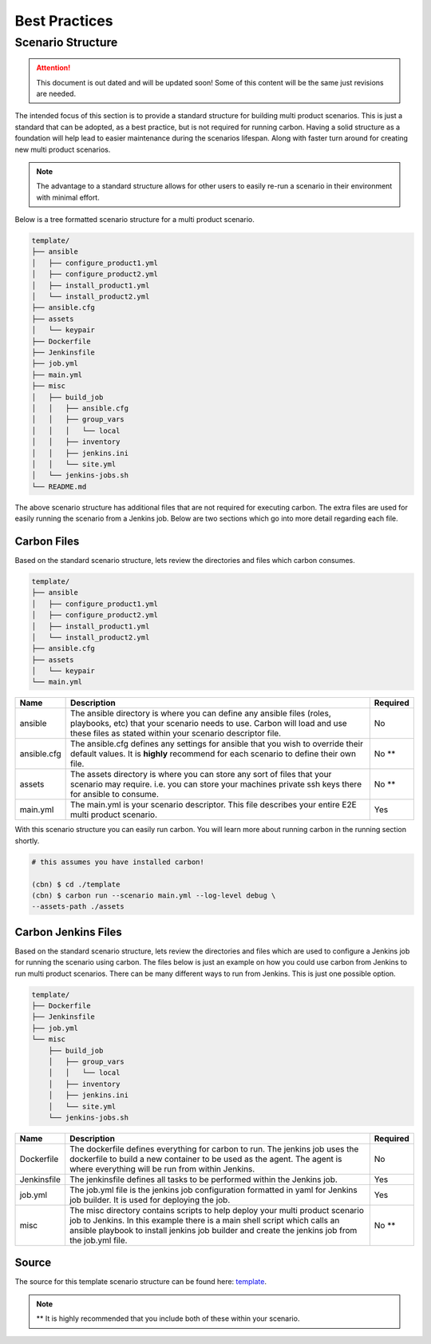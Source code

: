 Best Practices
==============

Scenario Structure
------------------

.. attention::

    This document is out dated and will be updated soon! Some of this content
    will be the same just revisions are needed.

The intended focus of this section is to provide a standard structure for
building multi product scenarios. This is just a standard that can be adopted,
as a best practice, but is not required for running carbon. Having a solid
structure as a foundation will help lead to easier maintenance during the
scenarios lifespan. Along with faster turn around for creating new multi
product scenarios.

.. note::

    The advantage to a standard structure allows for other users to easily
    re-run a scenario in their environment with minimal effort.

Below is a tree formatted scenario structure for a multi product scenario.

.. code-block:: bash

    template/
    ├── ansible
    │   ├── configure_product1.yml
    │   ├── configure_product2.yml
    │   ├── install_product1.yml
    │   └── install_product2.yml
    ├── ansible.cfg
    ├── assets
    │   └── keypair
    ├── Dockerfile
    ├── Jenkinsfile
    ├── job.yml
    ├── main.yml
    ├── misc
    │   ├── build_job
    │   │   ├── ansible.cfg
    │   │   ├── group_vars
    │   │   │   └── local
    │   │   ├── inventory
    │   │   ├── jenkins.ini
    │   │   └── site.yml
    │   └── jenkins-jobs.sh
    └── README.md

The above scenario structure has additional files that are not required for
executing carbon. The extra files are used for easily running the scenario
from a Jenkins job. Below are two sections which go into more detail regarding
each file.

Carbon Files
~~~~~~~~~~~~

Based on the standard scenario structure, lets review the directories and files
which carbon consumes.

.. code-block:: bash

    template/
    ├── ansible
    │   ├── configure_product1.yml
    │   ├── configure_product2.yml
    │   ├── install_product1.yml
    │   └── install_product2.yml
    ├── ansible.cfg
    ├── assets
    │   └── keypair
    └── main.yml

.. list-table::
    :widths: auto
    :header-rows: 1

    *   - Name
        - Description
        - Required

    *   - ansible
        - The ansible directory is where you can define any ansible files
          (roles, playbooks, etc) that your scenario needs to use. Carbon will
          load and use these files as stated within your scenario descriptor
          file.
        - No

    *   - ansible.cfg
        - The ansible.cfg defines any settings for ansible that you wish to
          override their default values. It is **highly** recommend for each
          scenario to define their own file.
        - No **

    *   - assets
        - The assets directory is where you can store any sort of files that
          your scenario may require. i.e. you can store your machines private
          ssh keys there for ansible to consume.
        - No **

    *   - main.yml
        - The main.yml is your scenario descriptor. This file describes your
          entire E2E multi product scenario.
        - Yes

With this scenario structure you can easily run carbon. You will learn
more about running carbon in the running section shortly.

.. code-block:: bash

    # this assumes you have installed carbon!

    (cbn) $ cd ./template
    (cbn) $ carbon run --scenario main.yml --log-level debug \
    --assets-path ./assets

Carbon Jenkins Files
~~~~~~~~~~~~~~~~~~~~

Based on the standard scenario structure, lets review the directories and files
which are used to configure a Jenkins job for running the scenario using
carbon. The files below is just an example on how you could use carbon from
Jenkins to run multi product scenarios. There can be many different ways to run
from Jenkins. This is just one possible option.

.. code-block:: bash

    template/
    ├── Dockerfile
    ├── Jenkinsfile
    ├── job.yml
    └── misc
        ├── build_job
        │   ├── group_vars
        │   │   └── local
        │   ├── inventory
        │   ├── jenkins.ini
        │   └── site.yml
        └── jenkins-jobs.sh

.. list-table::
    :widths: auto
    :header-rows: 1

    *   - Name
        - Description
        - Required

    *   - Dockerfile
        - The dockerfile defines everything for carbon to run. The jenkins
          job uses the dockerfile to build a new container to be used as the
          agent. The agent is where everything will be run from within Jenkins.
        - No

    *   - Jenkinsfile
        - The jenkinsfile defines all tasks to be performed within the Jenkins
          job.
        - Yes

    *   - job.yml
        - The job.yml file is the jenkins job configuration formatted in yaml
          for Jenkins job builder. It is used for deploying the job.
        - Yes

    *   - misc
        - The misc directory contains scripts to help deploy your multi product
          scenario job to Jenkins. In this example there is a main shell script
          which calls an ansible playbook to install jenkins job builder and
          create the jenkins job from the job.yml file.
        - No **

Source
~~~~~~

The source for this template scenario structure can be found here: `template
<https://code.engineering.redhat.com/gerrit/gitweb?p=carbon-scenarios.git;
a=tree;f=template;h=e8701850ac0959b1278bdd88ed3d94b76f630bb0;hb=refs/heads
/master>`_.

.. note::

    ** It is highly recommended that you include both of these within your
    scenario.
